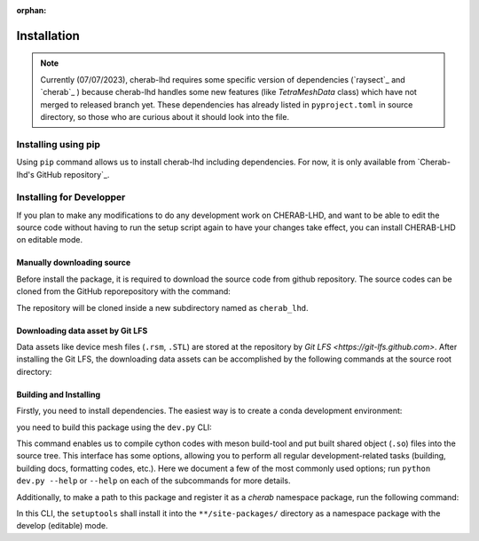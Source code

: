 :orphan:

.. _installation:

============
Installation
============

.. note::

    Currently (07/07/2023), cherab-lhd requires some specific version of dependencies (`raysect`_
    and `cherab`_ ) because cherab-lhd handles some new features (like `TetraMeshData` class)
    which have not merged to released branch yet.
    These dependencies has already listed in ``pyproject.toml`` in source directory,
    so those who are curious about it should look into the file.


Installing using pip
====================
Using ``pip`` command allows us to install cherab-lhd including dependencies.
For now, it is only available from `Cherab-lhd's GitHub repository`_.

.. prompt:: bash

    python -m pip install git+https://github.com/munechika-koyo/cherab_lhd




Installing for Developper
==========================
If you plan to make any modifications to do any development work on CHERAB-LHD,
and want to be able to edit the source code without having to run the setup script again
to have your changes take effect, you can install CHERAB-LHD on editable mode.

Manually downloading source
---------------------------
Before install the package, it is required to download the source code from github repository.
The source codes can be cloned from the GitHub reporepository with the command:

.. prompt:: bash

    git clone https://github.com/munechika-koyo/cherab_lhd

The repository will be cloned inside a new subdirectory named as ``cherab_lhd``.

Downloading data asset by Git LFS
---------------------------------
Data assets like device mesh files (``.rsm``, ``.STL``) are stored at the repository
by `Git LFS <https://git-lfs.github.com>`. After installing the Git LFS, the downloading data assets
can be accomplished by the following commands at the source root directory:

.. prompt:: bash

    git lfs install
    git lfs fetch

Building and Installing
-----------------------
Firstly, you need to install dependencies.
The easiest way is to create a conda development environment:

.. prompt:: bash

    conda env create -f environment.yaml  # `mamba` works too for this command
    conda activate cherab-lhd-dev

you need to build this package using the ``dev.py`` CLI:

.. prompt:: bash

    python dev.py build

This command enables us to compile cython codes with meson build-tool and put built shared object
(``.so``) files into the source tree.
This interface has some options, allowing you to perform all regular development-related tasks
(building, building docs, formatting codes, etc.).
Here we document a few of the most commonly used options; run ``python dev.py --help`` or ``--help``
on each of the subcommands for more details.

Additionally, to make a path to this package and register it as a `cherab` namespace package,
run the following command:

.. prompt:: bash

    python dev.py install

In this CLI, the ``setuptools`` shall install it into the ``**/site-packages/`` directory
as a namespace package with the develop (editable) mode.
